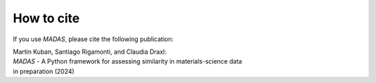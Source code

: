 .. _cite:

How to cite
===================================

If you use `MADAS`, please cite the following publication:


| Martin Kuban, Santiago Rigamonti, and Claudia Draxl: 
| *MADAS* - A Python framework for assessing similarity in materials-science data 
| in preparation (2024)